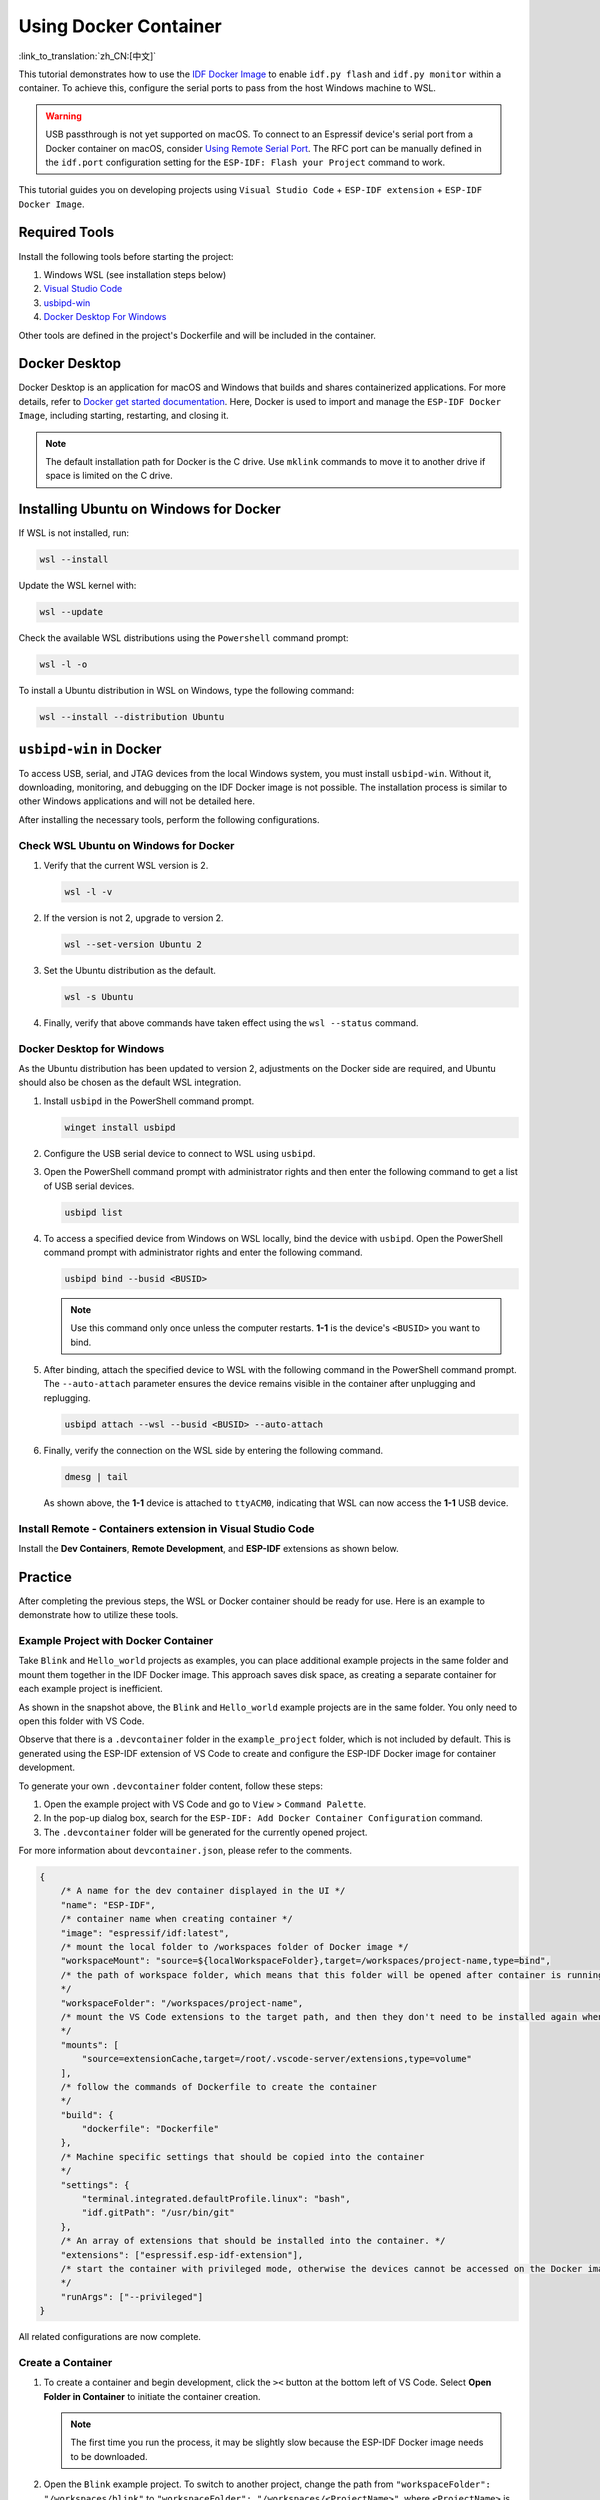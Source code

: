Using Docker Container
======================

:link_to_translation:`zh_CN:[中文]`

This tutorial demonstrates how to use the `IDF Docker Image <https://docs.espressif.com/projects/esp-idf/en/latest/esp32/api-guides/tools/idf-docker-image.html>`_ to enable ``idf.py flash`` and ``idf.py monitor`` within a container. To achieve this, configure the serial ports to pass from the host Windows machine to WSL.

.. warning::

    USB passthrough is not yet supported on macOS. To connect to an Espressif device's serial port from a Docker container on macOS, consider `Using Remote Serial Port <https://docs.espressif.com/projects/esp-idf/en/latest/esp32/api-guides/tools/idf-docker-image.html#using-remote-serial-port>`_. The RFC port can be manually defined in the ``idf.port`` configuration setting for the ``ESP-IDF: Flash your Project`` command to work.

This tutorial guides you on developing projects using ``Visual Studio Code`` + ``ESP-IDF extension`` + ``ESP-IDF Docker Image``.

Required Tools
--------------

Install the following tools before starting the project:

1. Windows WSL (see installation steps below)
2. `Visual Studio Code <https://code.visualstudio.com>`_
3. `usbipd-win <https://github.com/dorssel/usbipd-win/releases>`_
4. `Docker Desktop For Windows <https://hub.docker.com>`_

Other tools are defined in the project's Dockerfile and will be included in the container.

Docker Desktop
--------------

Docker Desktop is an application for macOS and Windows that builds and shares containerized applications. For more details, refer to `Docker get started documentation <https://docs.docker.com/get-started/>`_. Here, Docker is used to import and manage the ``ESP-IDF Docker Image``, including starting, restarting, and closing it.

.. note::

    The default installation path for Docker is the C drive. Use ``mklink`` commands to move it to another drive if space is limited on the C drive.

Installing Ubuntu on Windows for Docker
---------------------------------------

If WSL is not installed, run:

.. code-block::

    wsl --install

Update the WSL kernel with:

.. code-block::

    wsl --update

Check the available WSL distributions using the ``Powershell`` command prompt:

.. code-block::

    wsl -l -o

.. image:: ../../../media/tutorials/using_docker_container/wsl-l-o.png

To install a Ubuntu distribution in WSL on Windows, type the following command:

.. code-block::

    wsl --install --distribution Ubuntu

``usbipd-win`` in Docker
------------------------

To access USB, serial, and JTAG devices from the local Windows system, you must install ``usbipd-win``. Without it, downloading, monitoring, and debugging on the IDF Docker image is not possible. The installation process is similar to other Windows applications and will not be detailed here.

After installing the necessary tools, perform the following configurations.

Check WSL Ubuntu on Windows for Docker
~~~~~~~~~~~~~~~~~~~~~~~~~~~~~~~~~~~~~~

1.  Verify that the current WSL version is 2.

    .. code-block::

        wsl -l -v

    .. image:: ../../../media/tutorials/using_docker_container/wsl-l-v.png

2.  If the version is not 2, upgrade to version 2.

    .. code-block::

        wsl --set-version Ubuntu 2

3.  Set the Ubuntu distribution as the default.

    .. code-block::

        wsl -s Ubuntu

4.  Finally, verify that above commands have taken effect using the ``wsl --status`` command.

    .. image:: ../../../media/tutorials/using_docker_container/wsl-status.png

Docker Desktop for Windows
~~~~~~~~~~~~~~~~~~~~~~~~~~

As the Ubuntu distribution has been updated to version 2, adjustments on the Docker side are required, and Ubuntu should also be chosen as the default WSL integration.

.. image:: ../../../media/tutorials/using_docker_container/wsl-integration.png

1.  Install ``usbipd`` in the PowerShell command prompt.

    .. code-block::

        winget install usbipd

2.  Configure the USB serial device to connect to WSL using ``usbipd``.

3.  Open the PowerShell command prompt with administrator rights and then enter the following command to get a list of USB serial devices.

    .. code-block::

        usbipd list

4.  To access a specified device from Windows on WSL locally, bind the device with ``usbipd``. Open the PowerShell command prompt with administrator rights and enter the following command.

    .. code-block::

        usbipd bind --busid <BUSID>

    .. note::

        Use this command only once unless the computer restarts. **1-1** is the device's ``<BUSID>`` you want to bind.

5.  After binding, attach the specified device to WSL with the following command in the PowerShell command prompt. The ``--auto-attach`` parameter ensures the device remains visible in the container after unplugging and replugging.

    .. code-block::

        usbipd attach --wsl --busid <BUSID> --auto-attach

6.  Finally, verify the connection on the WSL side by entering the following command.

    .. code-block::

        dmesg | tail

    .. image:: ../../../media/tutorials/using_docker_container/wsl_demsg_tail.png

    As shown above, the **1-1** device is attached to ``ttyACM0``, indicating that WSL can now access the **1-1** USB device.

Install Remote - Containers extension in Visual Studio Code
~~~~~~~~~~~~~~~~~~~~~~~~~~~~~~~~~~~~~~~~~~~~~~~~~~~~~~~~~~~

Install the **Dev Containers**, **Remote Development**, and **ESP-IDF** extensions as shown below.

.. image:: ../../../media/tutorials/using_docker_container/dev_containers.png

.. image:: ../../../media/tutorials/using_docker_container/remote_development.png

.. image:: ../../../media/tutorials/using_docker_container/esp-idf.png

Practice
--------

After completing the previous steps, the WSL or Docker container should be ready for use. Here is an example to demonstrate how to utilize these tools.

Example Project with Docker Container
~~~~~~~~~~~~~~~~~~~~~~~~~~~~~~~~~~~~~

Take ``Blink`` and ``Hello_world`` projects as examples, you can place additional example projects in the same folder and mount them together in the IDF Docker image. This approach saves disk space, as creating a separate container for each example project is inefficient.

.. image:: ../../../media/tutorials/using_docker_container/example_projects.png

As shown in the snapshot above, the ``Blink`` and ``Hello_world`` example projects are in the same folder. You only need to open this folder with VS Code.

.. image:: ../../../media/tutorials/using_docker_container/example_project_vscode.gif

Observe that there is a ``.devcontainer`` folder in the ``example_project`` folder, which is not included by default. This is generated using the ESP-IDF extension of VS Code to create and configure the ESP-IDF Docker image for container development.

To generate your own ``.devcontainer`` folder content, follow these steps:

1. Open the example project with VS Code and go to ``View`` > ``Command Palette``.
2. In the pop-up dialog box, search for the ``ESP-IDF: Add Docker Container Configuration`` command.
3. The ``.devcontainer`` folder will be generated for the currently opened project.

.. image:: ../../../media/tutorials/using_docker_container/dev_container.gif

For more information about ``devcontainer.json``, please refer to the comments.

.. code-block:: JSON

    {
        /* A name for the dev container displayed in the UI */
        "name": "ESP-IDF",
        /* container name when creating container */
        "image": "espressif/idf:latest",
        /* mount the local folder to /workspaces folder of Docker image */
        "workspaceMount": "source=${localWorkspaceFolder},target=/workspaces/project-name,type=bind",
        /* the path of workspace folder, which means that this folder will be opened after container is running
        */
        "workspaceFolder": "/workspaces/project-name",
        /* mount the VS Code extensions to the target path, and then they don't need to be installed again when rebuilding the container
        */
        "mounts": [
            "source=extensionCache,target=/root/.vscode-server/extensions,type=volume"
        ],
        /* follow the commands of Dockerfile to create the container
        */
        "build": {
            "dockerfile": "Dockerfile"
        },
        /* Machine specific settings that should be copied into the container
        */
        "settings": {
            "terminal.integrated.defaultProfile.linux": "bash",
            "idf.gitPath": "/usr/bin/git"
        },
        /* An array of extensions that should be installed into the container. */
        "extensions": ["espressif.esp-idf-extension"],
        /* start the container with privileged mode, otherwise the devices cannot be accessed on the Docker image.
        */
        "runArgs": ["--privileged"]
    }

All related configurations are now complete.

Create a Container
~~~~~~~~~~~~~~~~~~

1.  To create a container and begin development, click the ``><`` button at the bottom left of VS Code. Select **Open Folder in Container** to initiate the container creation.

    .. note::

        The first time you run the process, it may be slightly slow because the ESP-IDF Docker image needs to be downloaded.

2.  Open the ``Blink`` example project. To switch to another project, change the path from ``"workspaceFolder": "/workspaces/blink"`` to ``"workspaceFolder": "/workspaces/<ProjectName>"``, where ``<ProjectName>`` is the name of the desired project. Then, re-select ``Open Folder in Container``.

    .. image:: ../../../media/tutorials/using_docker_container/create_container.gif

    At this moment, you can start to use the ``Blink`` example project for building, flashing, monitoring, debugging, etc.

    .. warning::

        To access the serial port from the Docker container, ensure the device is attached with ``usbipd attach --wsl --busid <BUSID> --auto-attach`` **before** opening the folder in the container in VS Code. This ensures visibility. To maintain visibility when plugging and unplugging the device, include the ``--auto-attach`` parameter.

3.  For example, to use ESP32-C3, change the target device from ``esp32`` to ``esp32c3`` as shown below:

    .. image:: ../../../media/tutorials/using_docker_container/device_target_esp32_c3.png

4.  Proceed to build the example project.

    .. image:: ../../../media/tutorials/using_docker_container/container_build.gif

5.  After building, you can download the firmware using the following methods.

External USB-to-Serial for Docker Container
~~~~~~~~~~~~~~~~~~~~~~~~~~~~~~~~~~~~~~~~~~~

Follow the ``usbipd`` instructions as described. Here, the ``Silicon Labs CP210x USB to UART Bridge`` is used as an example and is attached to the Docker image.

.. image:: ../../../media/tutorials/using_docker_container/wsl_demsg_tail_usb_serial.png

This device is attached to ``ttyUSB0``, so you need to update ``idf.port`` accordingly.

.. image:: ../../../media/tutorials/using_docker_container/ttyUSB0.png

The container does not recognize the configuration change immediately.

.. image:: ../../../media/tutorials/using_docker_container/unkown_ttyUSB0.png

Reopen the container by selecting ``Reopen Folder Locally`` to reload the new configuration.

.. image:: ../../../media/tutorials/using_docker_container/container_reopen.gif

Finally, click the ``Flash`` button to download the firmware.

.. image:: ../../../media/tutorials/using_docker_container/container_flash_uart.gif

Internal USB-to-Serial for Docker Container
~~~~~~~~~~~~~~~~~~~~~~~~~~~~~~~~~~~~~~~~~~~

Similar to `External USB-to-Serial for Docker Container`_, the only difference is the device name attached, where the external usb-serial is ``ttyUSBx``, while the internal usb-serial is ``ttyACMx``.

.. image:: ../../../media/tutorials/using_docker_container/container_flash_uart_internal.gif

USB-to-JTAG for Docker Container
~~~~~~~~~~~~~~~~~~~~~~~~~~~~~~~~

Same as `External USB-to-Serial for Docker Container`_ and `Internal USB-to-Serial for Docker Container`_, but it needs to configure the following extra parameters:

.. image:: ../../../media/tutorials/using_docker_container/extra_parameters.png

The interface is the same as `Internal USB-to-Serial for Docker Container`_, which is ``ttyACMx``:

.. image:: ../../../media/tutorials/using_docker_container/container_flash_jtag.gif

Debugging in Docker Container
~~~~~~~~~~~~~~~~~~~~~~~~~~~~~

Copy `OpenOCD udev rules files <https://github.com/espressif/openocd-esp32/blob/master/contrib/60-openocd.rules>`_ and paste them to the ``/etc/udev/rules.d`` directory before running OpenOCD and starting a debug session.

After configuring `USB-to-JTAG for Docker Container`_, press ``F5`` to start debugging.

.. image:: ../../../media/tutorials/using_docker_container/container_debug.gif

.. note::

    1. To debug on Windows, unplug and re-plug the USB cable to ensure the USB port is recognized in the Windows Device Manager.
    2. Keep Docker Desktop for Windows open during container development.
